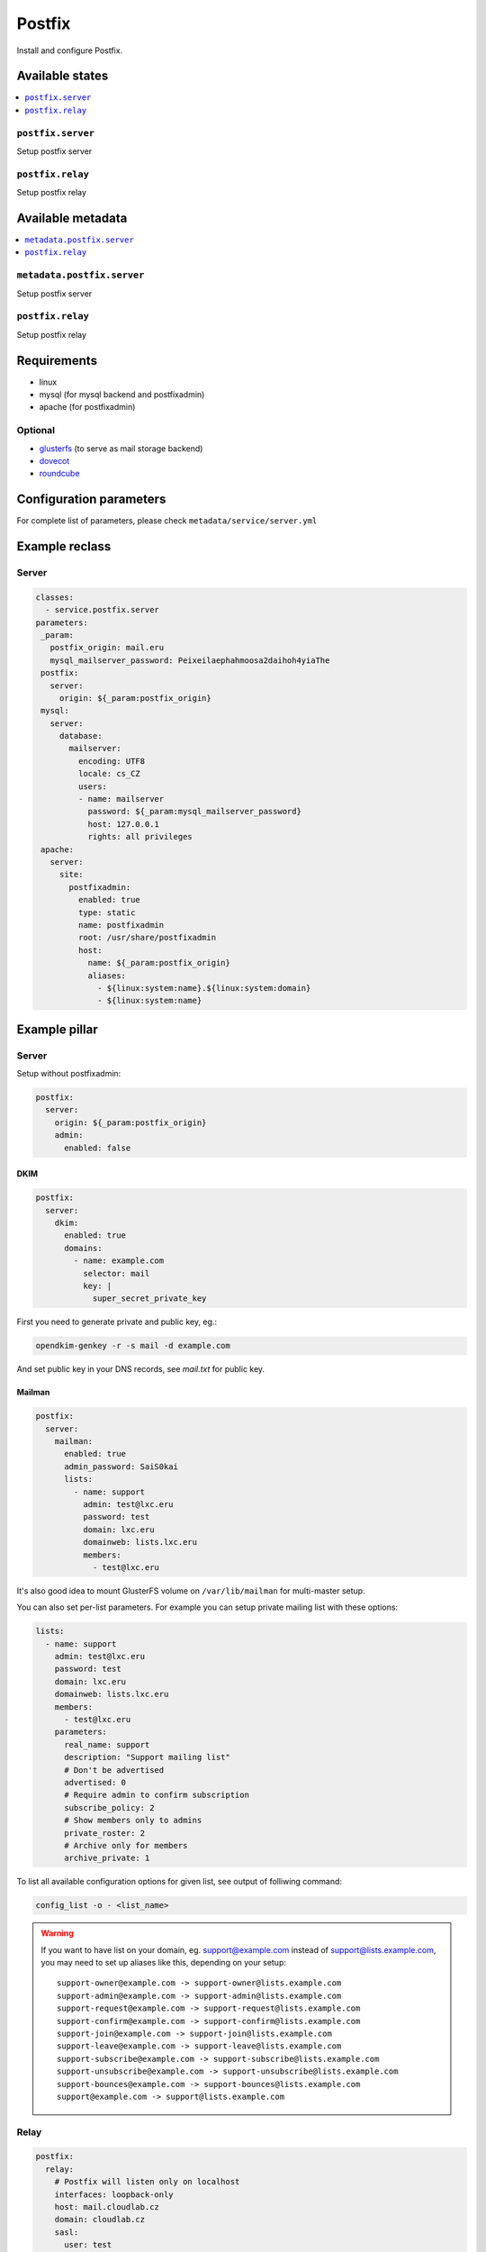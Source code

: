 =======
Postfix
=======

Install and configure Postfix.

Available states
================

.. contents::
    :local:

``postfix.server``
------------------

Setup postfix server

``postfix.relay``
------------------

Setup postfix relay

Available metadata
==================

.. contents::
    :local:

``metadata.postfix.server``
---------------------------

Setup postfix server

``postfix.relay``
------------------

Setup postfix relay

Requirements
============

- linux
- mysql (for mysql backend and postfixadmin)
- apache (for postfixadmin)

Optional
--------

- `glusterfs <https://github.com/tcpcloud/salt-glusterfs-formula>`_ (to serve as mail storage backend)
- `dovecot <https://github.com/tcpcloud/salt-dovecot-formula>`_
- `roundcube <https://github.com/tcpcloud/salt-roundcube-formula>`_

Configuration parameters
========================

For complete list of parameters, please check
``metadata/service/server.yml``

Example reclass
===============

Server
------

.. code-block:: yaml

   classes:
     - service.postfix.server
   parameters:
    _param:
      postfix_origin: mail.eru
      mysql_mailserver_password: Peixeilaephahmoosa2daihoh4yiaThe
    postfix:
      server:
        origin: ${_param:postfix_origin}
    mysql:
      server:
        database:
          mailserver:
            encoding: UTF8
            locale: cs_CZ
            users:
            - name: mailserver
              password: ${_param:mysql_mailserver_password}
              host: 127.0.0.1
              rights: all privileges
    apache:
      server:
        site:
          postfixadmin:
            enabled: true
            type: static
            name: postfixadmin
            root: /usr/share/postfixadmin
            host:
              name: ${_param:postfix_origin}
              aliases:
                - ${linux:system:name}.${linux:system:domain}
                - ${linux:system:name}

Example pillar
==============

Server
------

Setup without postfixadmin:

.. code-block:: yaml

    postfix:
      server:
        origin: ${_param:postfix_origin}
        admin:
          enabled: false

DKIM
~~~~

.. code-block:: yaml

    postfix:
      server:
        dkim:
          enabled: true
          domains:
            - name: example.com
              selector: mail
              key: |
                super_secret_private_key

First you need to generate private and public key, eg.:

.. code-block:: bash

     opendkim-genkey -r -s mail -d example.com

And set public key in your DNS records, see `mail.txt` for public key.

Mailman
~~~~~~~

.. code-block:: yaml

     postfix:
       server:
         mailman:
           enabled: true
           admin_password: SaiS0kai
           lists:
             - name: support
               admin: test@lxc.eru
               password: test
               domain: lxc.eru
               domainweb: lists.lxc.eru
               members:
                 - test@lxc.eru

It's also good idea to mount GlusterFS volume on ``/var/lib/mailman`` for
multi-master setup.

You can also set per-list parameters. For example you can setup private
mailing list with these options:

.. code-block:: yaml

     lists:
       - name: support
         admin: test@lxc.eru
         password: test
         domain: lxc.eru
         domainweb: lists.lxc.eru
         members:
           - test@lxc.eru
         parameters:
           real_name: support
           description: "Support mailing list"
           # Don't be advertised
           advertised: 0
           # Require admin to confirm subscription
           subscribe_policy: 2
           # Show members only to admins
           private_roster: 2
           # Archive only for members
           archive_private: 1

To list all available configuration options for given list, see output of
folliwing command:

.. code-block:: bash

     config_list -o - <list_name>

.. warning:: If you want to have list on your domain, eg. support@example.com
   instead of support@lists.example.com, you may need to set up aliases like
   this, depending on your setup:

   ::

     support-owner@example.com -> support-owner@lists.example.com
     support-admin@example.com -> support-admin@lists.example.com
     support-request@example.com -> support-request@lists.example.com
     support-confirm@example.com -> support-confirm@lists.example.com
     support-join@example.com -> support-join@lists.example.com
     support-leave@example.com -> support-leave@lists.example.com
     support-subscribe@example.com -> support-subscribe@lists.example.com
     support-unsubscribe@example.com -> support-unsubscribe@lists.example.com
     support-bounces@example.com -> support-bounces@lists.example.com
     support@example.com -> support@lists.example.com


Relay
-----

.. code-block:: yaml

    postfix:
      relay:
        # Postfix will listen only on localhost
        interfaces: loopback-only
        host: mail.cloudlab.cz
        domain: cloudlab.cz
        sasl:
          user: test
          password: changeme

Read more
=========

* http://doc.postfix.com/
* http://fog.ccsf.edu/~msapiro/scripts/
* http://wiki.list.org/DOC/Making%20Sure%20Your%20Lists%20Are%20Private
